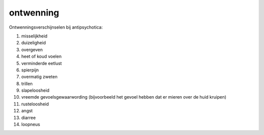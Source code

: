 .. title:: ontwenning

.. _ontwenning:

.. raw:: html

    <br><br><br>

ontwenning
==========

.. raw:: html

    <br>


Ontwenningsverschijnselen bij antipsychotica:

1) misselijkheid
2) duizeligheid
3) overgeven
4) heet of koud voelen
5) verminderde eetlust
6) spierpijn
7) overmatig zweten
8) trillen
9) slapeloosheid
10) vreemde gevoelsgewaarwording (bijvoorbeeld het gevoel hebben dat er mieren over de huid kruipen)
11) rusteloosheid
12) angst
13) diarree
14) loopneus

